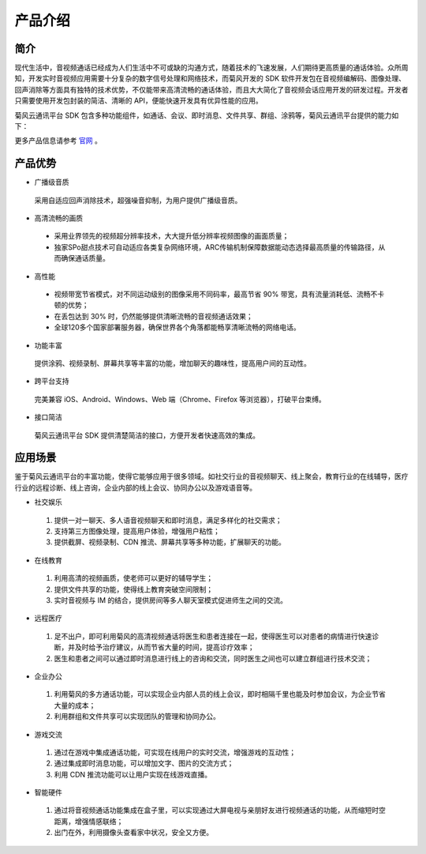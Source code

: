 
.. _产品介绍:

产品介绍
===========================

简介
-------------------------

现代生活中，音视频通话已经成为人们生活中不可或缺的沟通方式，随着技术的飞速发展，人们期待更高质量的通话体验。众所周知，开发实时音视频应用需要十分复杂的数字信号处理和网络技术，而菊风开发的 SDK 软件开发包在音视频编解码、图像处理、回声消除等方面具有独特的技术优势，不仅能带来高清流畅的通话体验，而且大大简化了音视频会话应用开发的研发过程。开发者只需要使用开发包封装的简洁、清晰的 API，便能快速开发具有优异性能的应用。

菊风云通讯平台 SDK 包含多种功能组件，如通话、会议、即时消息、文件共享、群组、涂鸦等，菊风云通讯平台提供的能力如下：

.. image:: images/productoverview.png

更多产品信息请参考 `官网 <http://cloud.juphoon.com/cn>`_ 。


.. _产品优势:

产品优势
------------------------------

- 广播级音质

 采用自适应回声消除技术，超强噪音抑制，为用户提供广播级音质。

- 高清流畅的画质

 - 采用业界领先的视频超分辨率技术，大大提升低分辨率视频图像的画面质量；

 - 独家SPo甜点技术可自动适应各类复杂网络环境，ARC传输机制保障数据能动态选择最高质量的传输路径，从而确保通话质量。

- 高性能

 - 视频带宽节省模式，对不同运动级别的图像采用不同码率，最高节省 90% 带宽，具有流量消耗低、流畅不卡顿的优势；

 - 在丢包达到 30% 时，仍然能够提供清晰流畅的音视频通话效果；

 - 全球120多个国家部署服务器，确保世界各个角落都能畅享清晰流畅的网络电话。

- 功能丰富

 提供涂鸦、视频录制、屏幕共享等丰富的功能，增加聊天的趣味性，提高用户间的互动性。

- 跨平台支持

 完美兼容 iOS、Android、Windows、Web 端（Chrome、Firefox 等浏览器），打破平台束缚。

- 接口简洁

 菊风云通讯平台 SDK 提供清楚简洁的接口，方便开发者快速高效的集成。


.. _应用场景:

应用场景
------------------------------

鉴于菊风云通讯平台的丰富功能，使得它能够应用于很多领域。如社交行业的音视频聊天、线上聚会，教育行业的在线辅导，医疗行业的远程诊断、线上咨询，企业内部的线上会议、协同办公以及游戏语音等。

- 社交娱乐

 1) 提供一对一聊天、多人语音视频聊天和即时消息，满足多样化的社交需求；

 2) 支持第三方图像处理，提高用户体验，增强用户粘性；

 3) 提供截屏、视频录制、CDN 推流、屏幕共享等多种功能，扩展聊天的功能。

- 在线教育

 1) 利用高清的视频画质，使老师可以更好的辅导学生；

 2) 提供文件共享的功能，使得线上教育突破空间限制；

 3) 实时音视频与 IM 的结合，提供房间等多人聊天室模式促进师生之间的交流。

- 远程医疗

 1) 足不出户，即可利用菊风的高清视频通话将医生和患者连接在一起，使得医生可以对患者的病情进行快速诊断，并及时给予治疗建议，从而节省大量的时间，提高诊疗效率；

 2) 医生和患者之间可以通过即时消息进行线上的咨询和交流，同时医生之间也可以建立群组进行技术交流；

- 企业办公

 1) 利用菊风的多方通话功能，可以实现企业内部人员的线上会议，即时相隔千里也能及时参加会议，为企业节省大量的成本；

 2) 利用群组和文件共享可以实现团队的管理和协同办公。

- 游戏交流

 1) 通过在游戏中集成通话功能，可实现在线用户的实时交流，增强游戏的互动性；

 2) 通过集成即时消息功能，可以增加文字、图片的交流方式；

 3) 利用 CDN 推流功能可以让用户实现在线游戏直播。

- 智能硬件

 1) 通过将音视频通话功能集成在盒子里，可以实现通过大屏电视与亲朋好友进行视频通话的功能，从而缩短时空距离，增强情感联络；

 2) 出门在外，利用摄像头查看家中状况，安全又方便。